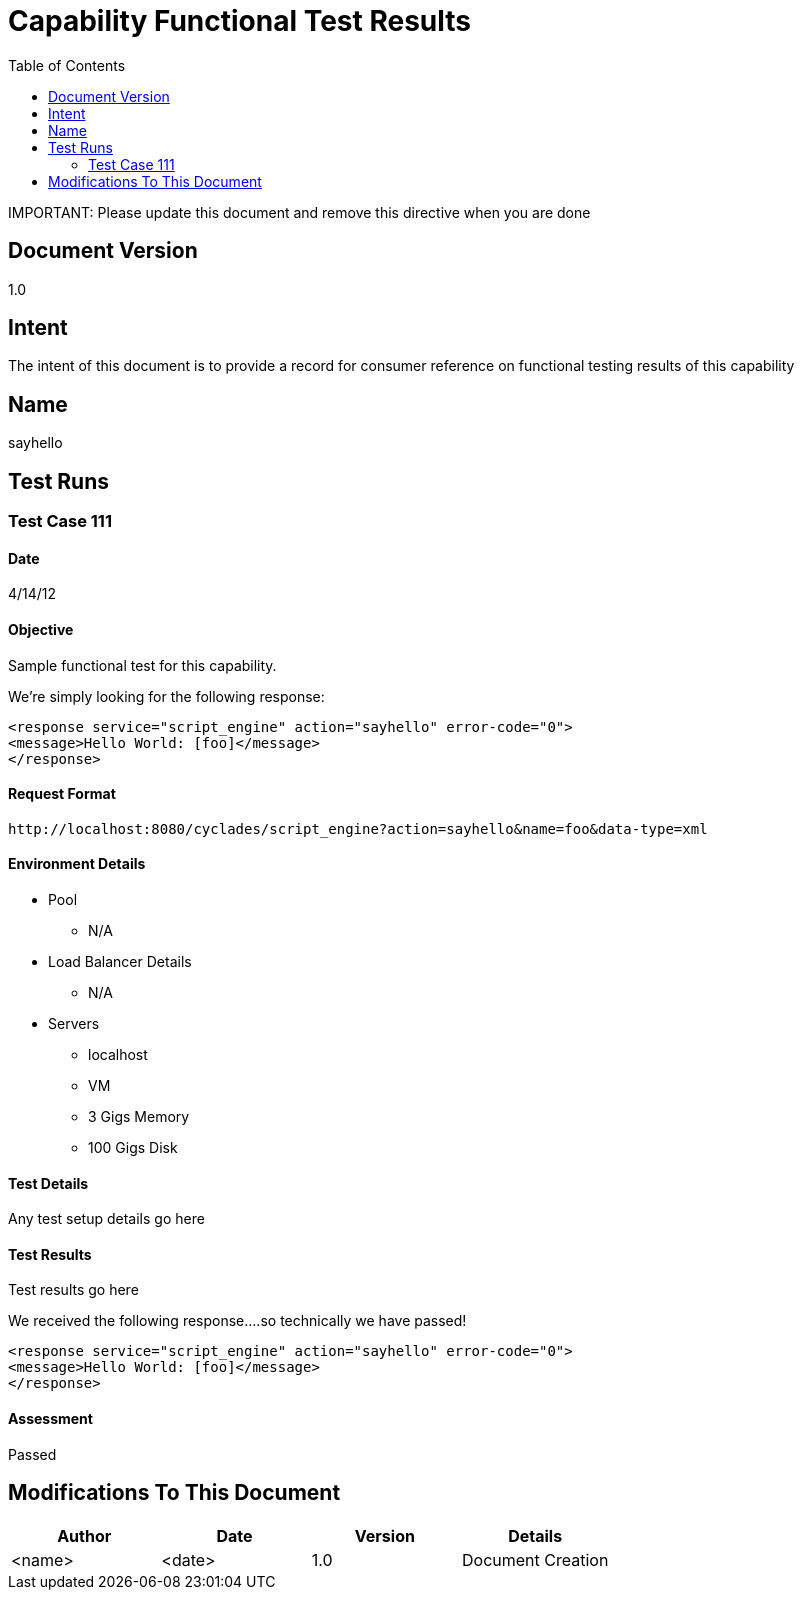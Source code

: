 ////////////////////////////////////////////////////////////////////////////////
Copyright (c) 2012, THE BOARD OF TRUSTEES OF THE LELAND STANFORD JUNIOR UNIVERSITY
All rights reserved.

Redistribution and use in source and binary forms, with or without modification,
are permitted provided that the following conditions are met:

   Redistributions of source code must retain the above copyright notice,
   this list of conditions and the following disclaimer.
   Redistributions in binary form must reproduce the above copyright notice,
   this list of conditions and the following disclaimer in the documentation
   and/or other materials provided with the distribution.
   Neither the name of the STANFORD UNIVERSITY nor the names of its contributors
   may be used to endorse or promote products derived from this software without
   specific prior written permission.

THIS SOFTWARE IS PROVIDED BY THE COPYRIGHT HOLDERS AND CONTRIBUTORS "AS IS" AND
ANY EXPRESS OR IMPLIED WARRANTIES, INCLUDING, BUT NOT LIMITED TO, THE IMPLIED
WARRANTIES OF MERCHANTABILITY AND FITNESS FOR A PARTICULAR PURPOSE ARE DISCLAIMED.
IN NO EVENT SHALL THE COPYRIGHT HOLDER OR CONTRIBUTORS BE LIABLE FOR ANY DIRECT,
INDIRECT, INCIDENTAL, SPECIAL, EXEMPLARY, OR CONSEQUENTIAL DAMAGES (INCLUDING,
BUT NOT LIMITED TO, PROCUREMENT OF SUBSTITUTE GOODS OR SERVICES; LOSS OF USE,
DATA, OR PROFITS; OR BUSINESS INTERRUPTION) HOWEVER CAUSED AND ON ANY THEORY OF
LIABILITY, WHETHER IN CONTRACT, STRICT LIABILITY, OR TORT (INCLUDING NEGLIGENCE
OR OTHERWISE) ARISING IN ANY WAY OUT OF THE USE OF THIS SOFTWARE, EVEN IF ADVISED
OF THE POSSIBILITY OF SUCH DAMAGE.
////////////////////////////////////////////////////////////////////////////////

= Capability Functional Test Results
:toc:

[red yellow-background]#IMPORTANT: Please update this document and remove this directive when you are done#

== Document Version
1.0

== Intent
The intent of this document is to provide a record for consumer reference on functional testing results of this capability

== Name
sayhello

== Test Runs

=== Test Case 111

==== Date
4/14/12

==== Objective
Sample functional test for this capability.

We're simply looking for the following response:
----
<response service="script_engine" action="sayhello" error-code="0">
<message>Hello World: [foo]</message>
</response>
----

==== Request Format

----
http://localhost:8080/cyclades/script_engine?action=sayhello&name=foo&data-type=xml
----

==== Environment Details

* Pool 
	** N/A
* Load Balancer Details
	** N/A
* Servers
	** localhost
	** VM
	** 3 Gigs Memory
	** 100 Gigs Disk

==== Test Details

Any test setup details go here

==== Test Results

Test results go here

We received the following response....so technically we have passed!
----
<response service="script_engine" action="sayhello" error-code="0">
<message>Hello World: [foo]</message>
</response>
----

==== Assessment

[green]#Passed#

== Modifications To This Document

[options="header"]
|=========================================================
|Author			|Date		|Version	|Details
|<name>			|<date>		|1.0		|Document Creation
|=========================================================
